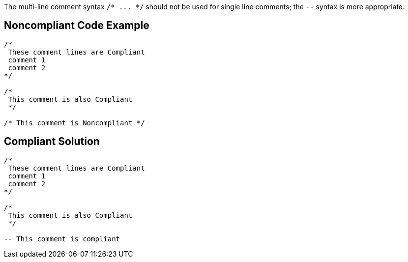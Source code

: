 The multi-line comment syntax ``++/* ... */++`` should not be used for single line comments; the ``++--++`` syntax is more appropriate.


== Noncompliant Code Example

[source,text]
----
/*
 These comment lines are Compliant
 comment 1
 comment 2
*/

/*
 This comment is also Compliant
 */

/* This comment is Noncompliant */
----


== Compliant Solution

----
/*
 These comment lines are Compliant
 comment 1
 comment 2
*/

/*
 This comment is also Compliant
 */

-- This comment is compliant 
----

